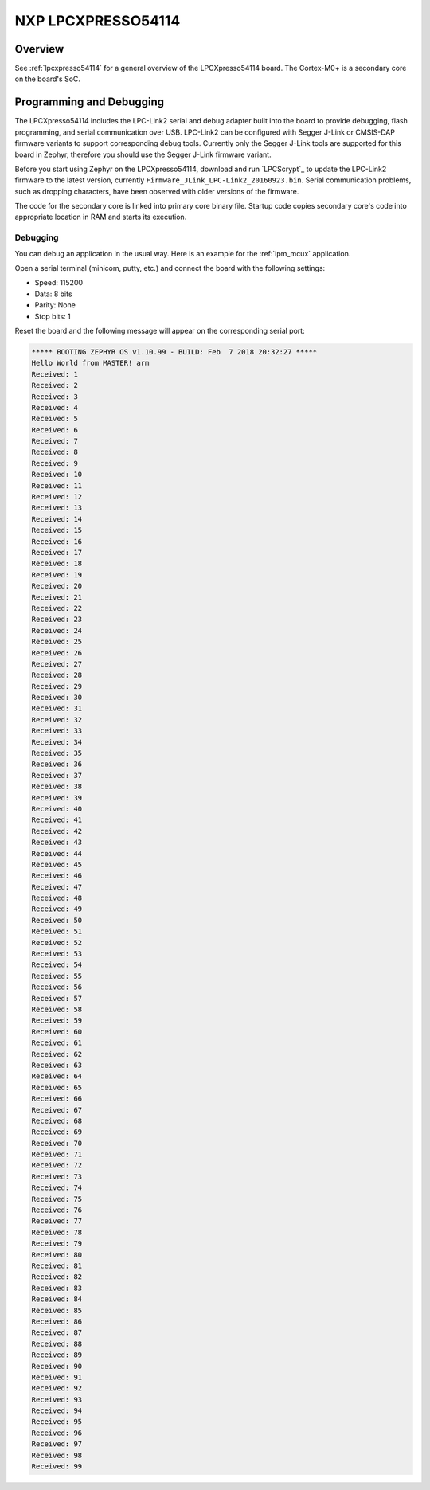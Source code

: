 .. _lpcxpresso54114_m0:

NXP LPCXPRESSO54114
#####################

Overview
********

See :ref:`lpcxpresso54114` for a general overview of the LPCXpresso54114 board.
The Cortex-M0+ is a secondary core on the board's SoC.

Programming and Debugging
*************************

The LPCXpresso54114 includes the LPC-Link2 serial and debug adapter built into
the board to provide debugging, flash programming, and serial communication
over USB. LPC-Link2 can be configured with Segger J-Link or CMSIS-DAP firmware
variants to support corresponding debug tools. Currently only the Segger J-Link
tools are supported for this board in Zephyr, therefore you should use the
Segger J-Link firmware variant.

Before you start using Zephyr on the LPCXpresso54114, download and run
`LPCScrypt`_ to update the LPC-Link2 firmware to the latest version, currently
``Firmware_JLink_LPC-Link2_20160923.bin``. Serial communication problems, such
as dropping characters, have been observed with older versions of the firmware.

The code for the secondary core is linked into primary core binary file.
Startup code copies secondary core's code into appropriate location in RAM
and starts its execution.

Debugging
=========

You can debug an application in the usual way. Here is an example for the
:ref:`ipm_mcux` application.

.. zephyr-app-commands::
   :zephyr-app: samples/subsys/ipc/ipm_mcux
   :board: lpcxpresso54114
   :goals: debug

Open a serial terminal (minicom, putty, etc.) and connect the board with the
following settings:

- Speed: 115200
- Data: 8 bits
- Parity: None
- Stop bits: 1

Reset the board and the following message will appear on the corresponding
serial port:

.. code-block:: console

   ***** BOOTING ZEPHYR OS v1.10.99 - BUILD: Feb  7 2018 20:32:27 *****
   Hello World from MASTER! arm
   Received: 1
   Received: 2
   Received: 3
   Received: 4
   Received: 5
   Received: 6
   Received: 7
   Received: 8
   Received: 9
   Received: 10
   Received: 11
   Received: 12
   Received: 13
   Received: 14
   Received: 15
   Received: 16
   Received: 17
   Received: 18
   Received: 19
   Received: 20
   Received: 21
   Received: 22
   Received: 23
   Received: 24
   Received: 25
   Received: 26
   Received: 27
   Received: 28
   Received: 29
   Received: 30
   Received: 31
   Received: 32
   Received: 33
   Received: 34
   Received: 35
   Received: 36
   Received: 37
   Received: 38
   Received: 39
   Received: 40
   Received: 41
   Received: 42
   Received: 43
   Received: 44
   Received: 45
   Received: 46
   Received: 47
   Received: 48
   Received: 49
   Received: 50
   Received: 51
   Received: 52
   Received: 53
   Received: 54
   Received: 55
   Received: 56
   Received: 57
   Received: 58
   Received: 59
   Received: 60
   Received: 61
   Received: 62
   Received: 63
   Received: 64
   Received: 65
   Received: 66
   Received: 67
   Received: 68
   Received: 69
   Received: 70
   Received: 71
   Received: 72
   Received: 73
   Received: 74
   Received: 75
   Received: 76
   Received: 77
   Received: 78
   Received: 79
   Received: 80
   Received: 81
   Received: 82
   Received: 83
   Received: 84
   Received: 85
   Received: 86
   Received: 87
   Received: 88
   Received: 89
   Received: 90
   Received: 91
   Received: 92
   Received: 93
   Received: 94
   Received: 95
   Received: 96
   Received: 97
   Received: 98
   Received: 99
